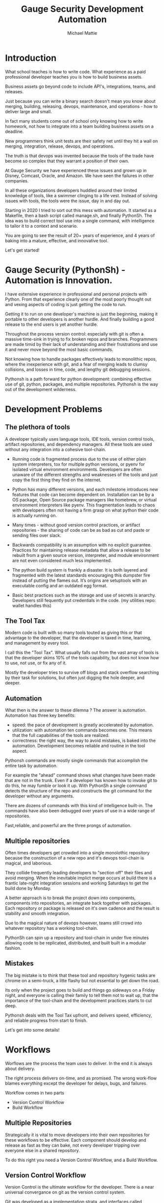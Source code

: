 #+LATEX_CLASS: article
#+TITLE: Gauge Security Development Automation
#+AUTHOR: Michael Mattie

#+LATEX: \pagebreak

* Introduction

What school teaches is how to write code. What experience as a paid
professional developer teaches you is how to build business assets.

Business assets go beyond code to include API's, integrations,
teams, and releases.

Just because you can write a binary search doesn't mean you know about
merging, building, releasing, devops, maintenance, and operations -
how to deliver large and small.

In fact many students come out of school only knowing how to write
homework, not how to integrate into a team building business assets
on a deadline.

New programmers think unit tests are their safety net until they hit a
wall on merging, integration, release, devops, and operations.

The truth is that devops was invented because the tools of the trade
have become so complex that they warrant a position of their own.

At Gauge Security we have experienced these issues and grown up in
Disney, Comcast, Oracle, and Amazon. We have seen the failures in
other companies.

In all these organizations developers huddled around their limited
knowledge of tools, like a swimmer clinging to a life vest. Instead of
solving issues with tools, the tools were the issue, day in and day
out.

Starting in 2020 I tried to sort out this mess with automation. It
started as a Makefile, then a bash script called manage.sh, and finally
PythonSh. The idea was to build correct tool use into a single command,
with intelligence to tailor it to a context and scenario.

You are going to see the result of 20+ years of experience, and 4 years
of baking into a mature, effective, and innovative tool.

Let's get started!

#+LATEX: \pagebreak

* Gauge Security (PythonSh) - Automation is Innovation.

I have extensive experience in professional and personal projects with
Python. From that experience clearly one of the most poorly thought
out and vexing aspects of coding is just getting the code to
run.

Getting it to run on one developer's machine is just the beginning,
making it portable to other developers is another hurdle. And finally
building a good release to the end users is yet another hurdle.

Throughout the process version control: especially with git is often
a massive time-sink in trying to fix broken repos and branches. Programmers
are made timid by their lack of understanding and their frustrations and
use it and never move beyond the most basic commands.

Not knowing how to handle packages effectively leads to monolithic repos,
where the inexperience with git, and a fear of merging leads to clumsy
collisions, and losses in time, code, and lengthy git debugging sessions.

Pythonsh is a path forward for python development: combining effective
use of git, python, packages, and multiple repositories. Pythonsh is
the way out of the development wilderness.

* Development Problems

** The plethora of tools

A developer typically uses language tools, IDE tools, version control
tools, artifact repositories, and dependency managers. All these tools
are used without any integration into a cohesive tool-chain.

- Running code is fragmented process due to the use of either plain
  system interpreters, tox for multiple python versions, or pyenv for
  isolated virtual environment environments. Developers are often
  unaware of the different strengths and weaknesses of the tools and
  just copy the first thing they find on the internet.

- Python has many different versions, and each milestone introduces
  new features that code can become dependent on. Installation can be
  by a OS package, Open Source package managers like homebrew, or
  virtual environment interpreters like pyenv. This fragmentation
  leads to chaos with developers often not having a firm grasp on
  what python their code is actually running on.

- Many times - without good version control practices, or artifact
  repositories - the sharing of code can be as bad as cut and paste or
  sending files over slack.

- Backwards compatibility is an assumption with no explicit guarantee.
  Practices for maintaining release metadata that allow a release to
  be rebuilt from a given source version, interpreter, and module
  environment are not even considered much less implemented.

- The python build system is frankly a disaster. It is both layered
  and fragmented with the latest standards encouraging this dumpster
  fire instead of putting the flames out. It’s origins are setuptools
  with an executable config and an outdated egg format.

- Basic best practices such as the storage and use of secrets is
  anarchy. Developers still fequently put credentials in the
  code. (my utilities repo: wallet handles this)

** The Tool Tax

Modern code is built with so many tools touted as giving this or that
advantage to the developer, that the developer is taxed in time,
learning, and management by every tool.

I call this the "Tool Tax". What usually falls out from the vast array
of tools is that the developer skims 10% of the tools capability, but
does not know how to use, not use, or fix any of it.

Mostly the developer tries to survive off blogs and stack overflow
searching by their task for solutions, but often just digging the hole
deeper, and deeper.

** Automation

What then is the answer to these dilemna ? The answer is automation.
Automation has three key benefits:

- speed: the pace of development is greatly accelerated by automation.
- utilization: with automation ten commands becomes one. This means that
  the full capabilities of the tools are realized.
- correctness: the right way, the way to avoid mistakes, is baked into
  the automation. Development becomes reliable and routine in the tool
  aspect.

Pythonsh commands are mostly single commands that accomplish the entire
task by automation.

For example the "ahead" command shows what changes have been made that
are not in the trunk. Even if a developer has known how to invoke git
to do this, he may fumble or look it up. With PythonSh a single
command detects the structure of the repo and constructs the git
command for the developer without any arguments.

There are dozens of commands with this kind of intelligence built-in.
The commands have also been debugged over years of use in a wide range
of repositories.

Fast,reliable, and powerful are the three prongs of automation.

** Multiple repositories

Often times developers get crowded into a single monolothic repository
because the construction of a new repo and it's devops tool-chain is
magical, and laborious.

They collide frequently leading developers to "section off" their
files and avoid merging. When the inevitable implict merge occurs at
build there is a frantic late-night integration sessions and working
Saturdays to get the build done by Monday.

A better approach is to break the project down into components,
components into repositories, an integrate back together with
packages. Each repository or package is released on it's own
cadence and the result is stability and smooth integration.

Due to the magical nature of devops however, teams still
crowd into whatever repository has a working tool-chain.

PythonSh can spin up a repository and tool-chain in under five
minutes allowing code to be replicated, distributed, and built
built in a modular fashion.

** Mistakes

The big mistake is to think that these tool and repository hygenic
tasks are chrome on a semi-truck, a litte flashy but not essential to
get down the road.

Its only when the project goes to build and things go sideways on a
Friday night, and everyone is calling their family to tell them not to
wait up, that the importance of the tool-chain and the development
practices starts to cut deep.

Pythonsh deals with the Tool Tax upfront, and delivers speed,
efficiency, and reliable progress from start to finish.

Let's get into some details!

* Workflows

Worflows are the process the team uses to deliver. In the end
it is always about delivery.

The right process delivers on-time, and as promised. The wrong
work-flow blames everything except the developer for delays, bugs, and
failures.

Workflow comes in two parts

- Version Control Workflow
- Build Workflow

** Multiple Repositories

Strategically it is vital to move developers into their own
repositories for these workflows to be effective. Each component
should develop and release as fast as they can bake, not every
developer tripping over everyone else in a shared repository.

To do this right you need a Version Control Workflow, and a Build
Workflow.

** Version Control Workflow

Version Control is the ultimate workflow for the developer. There
is a near universal convergance on git as the version control system.

Git was developed as a implementation strata, and interfaces called
porcelins. Despite improving user interfaces developers still lack
understanding of core concepts like merging, and often times you are
back to the command line, like it or not.

There is also no workflow defined by git, so it's the wild west
unless a process is defined. Let's look closer:

There are two basic variations on workflows.

- develop on trunk, branch for release
- develop on branch, merge to trunk which is stable.

*** Develop on Trunk

Many projects do development on the trunk and branch for release.
each developer, often at best is on a branch. This makes for painful
merging, usually late in the game, and developers do not have an
opportunity to merge incrementally.

*** Develop on a branch

The alternative is to develop on a branch, but without a development
trunk each developer ends up on "forever" branches, merging with great
difficulty.

*** Git Flow

Git Flow is a workflow supported by reliable and intuitive
tooling. [[cite:&flow]]

In git flow all of the shared development is on "develop" and
developers work in isolated branches.

The developers all merge their work into development, and can
constantly and incrementally pull from develop, merging on-the-go so
that a huge mess to untangle isn't created.

That is develop, and feature branches. Releases are on main/master
merging the work from develop once develop has stabalized. When
There are releases they are tagged and every release can be
easily re-constructed.

** Build Workflow

The correct way to integrate is by packages. Developers should not
try and sync and push and pull each other into integrations that
are half-baked.

Each repository releases when it is fully baked, and integration
is by well defined API's instead of fragile ad-hoc source
level interfaces.

It's vital to have a shared artifact repository, a simple way to
build, and well tested packages to integrate.

PythonSh accomplishes this by setting up virtual environments for
dependency isolation, building, testing, and releasing.

* Introducting PythonSh


pythonsh has a script pysh-install.sh that
when called with:

- private = my personal ssh checkout for development
- public  = https checkout for client consumption

This script will install a git submodule pythonsh and create a symlink
to py.sh for the CLI interface.

from there all commands are in the form:

#+BEGIN_SRC bash
./py.sh tools-unix
#+END_SRC

Most commands are a single command, few take arguments. They
ccomplish a task with as much intelligence as possible so
arguments don't have to be a stumbling block, and it
speeds things up.

** Project Creation

Pythonsh needs to install virtualenv for the user. To
solve the chicken-and-egg problem PythonSh is cloned
first:


#+BEGIN_SRC bash
apt install git git-flow

cd code
curl <pythonsh> pysh-install.sh

./pysh-install.sh public
cd pythonsh

./py.sh tools-unix
#+END_SRC

Here we install git, and git-flow. Then we clone the pythonsh
repository. 

Inside pythonsh we run "tools-unix" which installs pyenv from git
source into $HOME/.pyenv


#+BEGIN_SRC bash
./py.sh tools-zshrc
./py.sh tools-custom
./py.sh tools-prompt
#+END_SRC

These tools commands setup the developer's shell for pythonsh.  Its a
toolbox with numerous functions. the "tools-zshrc" command is
required, along with use of the zsh shell.

"tools-custom" sets up an environment autodetecting many key things
such as paths, ssh-agent, and the EDITOR.

At this point pyhtonsh has completed global setup. Here is what
creating a repository looks like


#+BEGIN_SRC bash
mkdir project
cd project

git init
git flow init

./pysh-install.sh public

,# this checks out any other sub-modules
git submodule init
git submodule update --init
#+END_SRC

This is all that is needed to setup a project. pythonsh is ready to
use for best practices. This is what a prompt looks like:

#+BEGIN_SRC bash
<work> [system] pythonsh:develop(*+) ->
#+END_SRC

- work is the system name so you dont get confused when remoting into other systems
- system is the virtualenv which is not activated in this case.
- pythonsh is the repository you are at.
- develop is the current branch
- () encloses * and + , where * = dirty, and + = staged changes

** Project Configuration

The idea of the python.sh file is that it contains all the information
needed to drive the tool-chain. It contains version information and
the names for things.

#+BEGIN_SRC bash
,# pythonsh configuration file
VERSION=0.15.0

PACKAGES=pyutils
SOURCE=.

BUILD_NAME=pythonsh

DOCKER_VERSION="0.1.0"

VIRTUAL_PREFIX='pythonsh'
PYTHON_VERSION='3.12'
#+END_SRC

We will circle back later on this file, but the important thing to
know is that this is the "Source of Truth" for the tool-chain and as
much as possible all other files needed for python are generated from
this configuation.

** Source Configuration

Setting up the source requires one key thing from python.sh:
the directory containing the source.

#+BEGIN_SRC bash
,# pythonsh configuration file
SOURCE=src
VIRTUAL_PREFIX='pythonsh'
PYTHON_VERSION='3.12'
#+END_SRC

** Python configuration

#+BEGIN_SRC bash
./py.sh project-virtual
#+END_SRC

This is where the intelligence starts. This command does:

- deactivates any pre-exising source environment
- finds the latest "dot" release of the specified python version.
- compiles a new python interpreter if needed.
- installs the "dev" and "test" virtual environments.

At this point the developer would type:

#+BEGIN_SRC bash
switch_dev
#+END_SRC

which would activate the virtual environment for python, a
dependency isolated environment for development, without
any extraneous packages the developer might have on his
system.

The next step is to bootstrap.

** PythonSh bootstrap

A virtual environment doesnt have packages that pythonsh itself
needs, nor does it have pipenv for package management, or
development tools.

Bootstrap initializes the virtual environment and does so in three
stages. All of boostrap is fully automatic.

- ugprade pip
- install pipenv
- install dependencies for pythonsh
- search the source tree for Pipfile fragments, merge into a root Pipfile
- install the dependencies of the repository.
- search installed packages as well as sources for Pipfile fragments
- make a second merged Pipfile with source and package Pipfile fragments
- install combined dependencies.

The merging process sorts through all the dependencies in source and
packages managed by PythonSh. It takes the higher version of every
version comparison and generates a root Pipfile.

Some would say this is imperfect: that only PythonSh packages can be
merged - which is true. But by synchronizing versions at teir-1 and
tier-2 the problems with package version issues are massively reduced,
and more manageable. Often pendantic hand wringing is a obstacle to
making practical solutions.

** Integrating Source into the virtualenv

There are a couple of ways to insert the source into the python virtualenv.
The first is with an editable package, the common way. A second way is
to put a .pth file into site-packages.

I prefer the uncommon .pth file approach since it is more flexible, and
I will usually prefer flexiblity over dogma.

#+BEGIN_SRC bash
./py.sh add-src
#+END_SRC

This installs a .pth file from python.paths, a file in the repository.
Both absolute and relative paths are accepted.

#+BEGIN_SRC bash
show-paths = list .pth source paths
add-paths  = install .pth source paths into the python environment
rm-paths   = remove .pth source paths
site       = print out the path to site-packages
#+END_SRC

- show-paths: shows all the paths in the virtual environment
- add-paths: installs a pth file generated from python.paths in the repo root
- rm-paths: removes the .pth file
- site: prints out the virtualenv site-packages directory location

The next step is to get the source code into the virtualenv.
There is a way to make it possible by using "editable" packages,
however I prefer a second approach. It is possible to put ".pth"
packages into site-packages in the virtual environment.

** PythonSh Starter Kit

Here is a template for starting a PythonSh repository. The code is in
scripts/starter-kit.sh

#+BEGIN_SRC bash :shebang "#! /usr/bin/env bash" :tangle "scripts/starter-kit.sh"
REPO=$1
CLONE=$2
BRANCH=$3

git clone $REPO $CLONE
cd $CLONE

,# setup git flow
git flow init

,# install pythonsh
test -d pythonsh || $HOME/code/pysh-install.sh public

,# this checks out any other sub-modules
git submodule init
git submodule update --init

,# create the virtual environments
 ./py.sh project-virtual

,# install source shims
./py.sh add-paths

,# boostrap virtualenv
./py.sh bootstrap

,# start from develop
git checkout develop

,# start the feature branch
git flow feature start $BRANCH
#+END_SRC

This is a complete developer environment and devops toolchain in less
than five minutes.

* Version Control Workflow

The version control workflow is the most difficult part for
developers to master due to the frequent need to understand
complex history graphs, and arcane commands.

Usually there are only loose practices around commits, and
it makes it impossible to "look over the shoulder" and
understand what is going on in the repository.

** Version Control Conventions

It is vital for the tools, and for the developers to adhere to
conventions in commits, tags, and releases. How can another developer
understand your history if your commit messages are: "fixed some bugs"?

** Conventional Commits and Reports

Conventional commits [[cite:&conventional]] is a standard for semantics
and formatting of commits. I use it as a starting point, and add a
couple such as refactor, and sync.

#+BEGIN_SRC bash
(feat) add a new dialog for listing reports
#+END_SRC

These conventions are crucial since it makes it clear to developers
what a commit consists of, and allows tools to process the history in
powerful ways.

To really understand the power of conventional commits you have
to consider the tooling. What if it was possible to generate
release notes entirely from commits ? Pythonsh does!

This is what a history looks like, a jungle of different types of commits:

#+BEGIN_SRC bash
(sync) [2024-03-16T08:16:03-07:00] syncd: pythonsh
04fb73e Merge branch 'release/0.10.0' into develop
8f13b6b (sync) [2024-03-15T22:35:36-07:00] syncd: pythonsh
776971e (release) release 0.10.0 many fixes to dwim, support for org mode etc..
dbd926b (fix) insert the commit type as well as the message and report
1ad304d (fix) report no longer takes a message argument so insert the message ourselves
c6f8a67 (sync) [2024-03-15T22:14:20-07:00] syncd: pythonsh
0fbf0df (feat) create a insert-syncd command that generates a sync commit message
fd93322 (sync) 3-15-2024 sync pythonsh
b8b069a (fix) make m keybinding be menu and remove a
420f003 (feat) functionalize the helm frame configuration
7bea9b9 (sync) 3-15-2024 sync latest citeproc,helm, and helm-bibtext
ec46225 (fix) add ignore=dirty to helm-frame
#+END_SRC

This is what a report looks like. It groups the commits by type and
is injectable into a commit. This allows for editing the report
into release notes in the commit.

Without release notes it's only tribal knowledge what is in a release
or not. Professionals do not leave history up to word of mouth. Take
a look at a report and see how easy it is to edit into release notes.

#+BEGIN_SRC bash
devil> [system] grail:develop(*) -> ./py.sh status-report

,* features

(feat) through questions determine what type of report to insert
(feat) create a insert-syncd command that generates a sync commit message
(feat) show the branch on the modeline
(feat) add a bunch of fonts and a install script for macos
(feat) add a tramp command that opens dired on the host home directory
(feat) revamp the scripts to build emacs from brew and deal with byte copmilation

,* fixes

(fix) insert the commit type as well as the message and report
(fix) report no longer takes a message argument so insert the message ourselves
(fix) make m keybinding be menu and remove a
(fix) add ignore=dirty to helm-frame
(fix) fix the battery with a closing >
(fix) remove initial bib file which is obsoleted by compsci repo now
(fix) disable helm-frame for now

,* syncs

(sync) [2024-03-16T08:16:03-07:00] syncd: pythonsh
(sync) [2024-03-15T22:35:36-07:00] syncd: pythonsh
(sync) [2024-03-15T22:14:20-07:00] syncd: pythonsh
(sync) 3-15-2024 sync latest citeproc,helm, and helm-bibtext
(sync) ff pythonsh to 3-15-2024
(sync) sync helm core 3-15-2024

,* refactor

(refactor) clean up formatting so it's easier to read
(refactor) cleanup formatting
(refactor) pull all the scripts and files for emacs from pythonsh and combine into compile-emacs.sh
(refactor) refactor out mattie references and fix scheme repl auto start
(refactor) minor whitespace changes
(refactor) clean up lex-cache and check dwim-complete
<devil> [system] grail:develop(*) -> 
#+END_SRC

Here are my prefixes which extend the conventional commit standard:

- (feat) new features. A oneliner is either sufficient or some prose is added below
  the main commit line.
- (fix) this is primarily for development. They belong on feature branches.
  fixes are corrections to code that has not been released yet.
- (bug) bugs are defects in code that has been released. They need to be
  included in the release notes
- (issue) issues are bugs that have been reported by users and have a ticket assigned.
- (sync) a fast-forward. This is done only on the trunks: develop and main where they
  are histories that are stable, and consist entirely of merges.
 
  The other use case is for third party submodules. since .gitmodules and git internals
  remember the commit sync'd its not a good idea to introduce local commits. That will
  get ugly.

  For (sync) is is critical that the date be in the one-liner as dependencies are
  being updated and this has a large impact on the release.

- (pull) for working on feature branches, pull is for pulling changes into the
  feature branches
- (merge) merge is for merging developer work into the shared development trunk.
- (release) releases are alpha and beta releases. The actual release process with
  git flow release start is more complex and is documented below
- (alpha) both tag and possibly a commit this indicates it's a beta candidate
  and the developer wants to tag/commit to establish a baseline
- (beta) This is on the develop trunk and indicates that this is a point from
  which beta_fix and beta_<feature branch> should be branched off this point.
- (refactor) a change to make development or maintenance easier that has no impact on functionality
- (doc) documentation updates.

This systematic annotating of the history makes it possible to
understand the changes far beyond cryptic and poor commit messsages.

This also allows for tools that help insert commit messages, and
generate entire release notes into merge commits and the like.

#+BEGIN_SRC bash
./py.sh status-report
./py.sh release-report
#+END_SRC

Status report shows all the developers changes grouped by type
that are outstanding from the development trunk.

The release-report shows all the work in the development trunk
outstanding since the last release. With tag, branching, and
commit conventions this is fully automated.

** Git Flow - the nitty gritty

git flow establishes a structure that is time-proven and boosts
productivity and "incremental" merges instead of putting off merging
until the final moments on a Friday.

git flow init and the developer work by this process:

- git-flow: creates main/master as the release branch
- git-flow: creates develop as the development trunk
- git-flow/developer: creates "feature" branches for a specific task.
- developer: works in "feature" and merges develop changes from the team with "pulls"
- developer: when work is done, "squashes" the "feature" and merges into "develop"
- developer: when "develop" is ready for testing, they make a "alpha" tag
- developer: when integration begins "beta" tags are created.
- developer: when integration is complete a "release" merge into "main" is done.

All of the developer tasks are not done manually, instead they are done with
either PythonSh commands or git flow commands.

** PythonSh Version Control Feature Summary

#+BEGIN_SRC bash
track = set upstream tracking
tag-alpha = create alpha tag
tag-beta = create beta tag
info = show branches, tracking, and status
verify = verify commit cryptographic signatures
status = show status of repository and all sub-modules
fetch = fetch main, develop, and current branch
pull = pull current branch no ff
staged = show staged changes
merges = show merges only
releases = show releases (tags)
history = show commit history
summary = show diffstat between feature and develop or last release and develop
delta = show diff between feature and develop or last release and develop
ahead = show log of commits in branch but not in parent
behind = show log of commit in parent but not branch

release-report = generate a report of changes since last release
status-report = generate a report of changes ahead of the trunk

graph = show history between feature and develop or last release and develop
upstream = fetch upstream and show changes not yet merged
sync = merge from the root branch commits not in this branch no ff
#+END_SRC

** PythonSh Version Control in-depth

Let's look at the version control capabilities in-depth and see what
developers could do if they intensively studied git and git-flow.

*** status

This is a example of using status:

#+BEGIN_SRC bash
<devil> [pastepipe_dev] pastepipe:develop(*) -> status
On branch develop
Your branch is up to date with 'origin/develop'.

Changes not staged for commit:
  (use "git add <file>..." to update what will be committed)
  (use "git restore <file>..." to discard changes in working directory)
  modified:   Pipfile.lock
  modified:   pyproject.toml

Untracked files:
  (use "git add <file>..." to include in what will be committed)
  dist/
  src/pastepipe.egg-info/

no changes added to commit (use "git add" and/or "git commit -a")
<devil> [pastepipe_dev] pastepipe:develop(*) ->
#+END_SRC

*** info

#+BEGIN_SRC bash
<devil> [pastepipe_dev] pastepipe:develop(*) -> ./py.sh info
,*  develop 41eb5d6 [origin/develop] (fix) update the pythonsh infrastructure
  main    384168c [origin/main] (pull) pull latest pythonsh
<devil> [pastepipe_dev] pastepipe:develop(*) ->
#+END_SRC

py.sh info shows the stauts of the branches. this is a very handy
command.

*** track

#+BEGIN_SRC bash
track <1> <2>  = set upstream tracking 1=remote 2=branch
#+END_SRC

sometimes you need to set the upstream for a branch. track makes this easy.

*** fetch & pull

#+BEGIN_SRC bash
fetch      = fetch main, develop, and current branch
pull       = pull to current branch no ff
#+END_SRC

fetch  retrieves the commits from upstream but does not merge
them. pull is basically fetch + merge.

*** staged

#+BEGIN_SRC bash
staged     = show staged changes
#+END_SRC

show staged changes. Note that git diff
showing the unstaged changes is a shell alias.

*** Advanced View

#+BEGIN_SRC bash
merges = show merges only
history = show commit history
summary = show diffstat of branch to trunk or trunk to release.
delta = show diff of branch to trunk or trunk to release
log = show log of branch to trunk or trunk to release
graph = show history graph of branch to trunk or trunk to release
upstream = show upstream changes that havent been merged yet
#+END_SRC

The most powerful feature is "agains the parent". What this means is
that pythonsh detects if it's on a feature branch, the develop trunk,
or the main trunk.

- if on a feature branch it's a diff from develop -> feature
- if on the develop branch it's a diff from main -> develop
- if on main it's a diff from the last tag -> main

This intelligence means a single command can be used in three
different contexts with no additional arguments.

#+BEGIN_SRC bash
sync       = merge from the root branch commits not in this branch no ff
#+END_SRC

sync is a tool to pull changes from the parent into the current branch. This
is used for when development work on the develop trunk needs to be merged
into the feature branch.

*** tagging

#+BEGIN_SRC bash
tag-alpha  <feat> <msg> = create an alpha tag on the feature branch
tag-beta   <feat> <msg> = create a beta tag on the trunk
#+END_SRC

tagging is important for making a file set for alpha or beta
releases. by drawing a line across the repository the entire state of
the repo can be checked out.

* Packaging and Integration

Python packaging can be very difficult because there are many different
systems fragmenting the tool-chain into camps that don't get along.

The Python developers tried to impose some order on the build process.
The PEP 517 standard with pyproject.toml is their attempt to
homogenize the build landscape.

However instead of making things uniform it fanned the flames by
specifying backends as plugins, and duplicated the dependancy
information also in Pipfile.

Now the developer has to keep in sync both Pipfile and pyproject.toml.
This is arguably almost worse than before.

PythonSh uses the PEP517 build, but instead of maintaining the files
by hand, Pythonsh puts Pipfile fragments in the source modules and
generates both the Pipfile, and pyproject.toml from these fragments.

This means that the files will always be in sync since they are
generated by the same tool, and from the same sources.

** Virtual Environments

Python package management takes place in virtual environments.
These are directories that have a python built from source
and a set of installed packages.

When you "activate" a virtual environment and your shell
is correctly set you can execute programs, including
python, in that environment.

*** Virtual Environment Stucture

A project has four virtual environments

- dev: for development
- test: for pre-release testing
- build: for building a release
- release: for testing release packages

The build environment is created and destroyed automatically. The
release environment is created as needed.

the "dev" and "test" environments are the commonly used ones. With the
shell setup by py.sh typing

- "switch_dev" = switch to development environment
- "switch_test" = switch to test environment

The most important thing is to focus on with virtual environments
is that dev, test, and release is that they are kept in sync mirroring
places like cloud environments, or on-site environments.

The process for code to bake is: dev -> test -> release

- First dev is a sandbox for developmental code. 
- Test is an environment for integration testing.
- release is a environment for checking that the build works in "prod".

Code is first built in dev. From dev it's promoted to testing to
integrate with other developers. From test it's release tested.  If
there is feedback from release or test it goes back to test.

** Building

Building should be done in an isolated environtment. tox allows
for tests and such to execute in different environments but this
will dissapear as older python versions are phased out. With
virtualenv you can take your python with you so multiple versions
of python isn't a target anymore.

#+BEGIN_SRC bash
./py.sh build
#+END_SRC

This is all it takes to build a package with PythonSh.

* Release

The release process is often the worst of the practices in the
environment. It is common convention to never do a release late in the
week, because there is always a huge hurdle of after-release activity
to hammer the release into shape.

This is absolutely unacceptable. Good programmer's dont forget stuff
in the release or have to patch the release numerous times due to
integration issues, and missing files or code. Good programmers take
extra effort to hit the mark with releases.

Second of all it should be an absolute rule that enough is recorded to
make it possible to rebuild a release. If your repository doesn't have
enough information to rebuild, and the situation arises where you need
to, it's like an airbag: you don't need it usually, but when you do,
it's a life saver.

** PythonSh Release Process

PythonSh walk the developer through a automated process to perform
the release.

** Building & Testing

The build for a release can come in two flavors with python.sh:

- Singular packages created by the python build module. 
- The second type is a buildset package which is an
  abbreviation for built set. it's a zip named like a wheel, except it's
  a all the runtime dependencies gathered from the test virtual
  environment.

buildset packages are used when there are private packages in the mix
and we need to be able to install all the dependencies in one shot.

to start the release proccess a release environment is
created.

#+BEGIN_SRC bash
./py.sh mkrelease

switch_release

pipenv install <package>
#+END_SRC

This use of a release virtualenv allows the package to be tested
in an environment that mirrors "prod"

Code takes time bake, and so rushing into a release is not a good
idea. after some time has passed and a few final fixes are made it's
time for the full source release process to start.

** Source Release Procedure

- start: start the release
- verify: not a command, but drop down to a shell to inspect the
  release and fix any missing or incorrect files.
- release: tag, and merge back into main and develop

#+BEGIN_SRC bash
check  = fetch main, develop from origin and show log of any pending changes
start  = initiate an EDITOR session to update VERSION in python.sh, reload config,
         sanapshot Pipfile if present, and start a git flow release with VERSION

         for the first time pass version as an argument: "./py.sh start 0.1.0"

release = execute git flow release finish with VERSION
upload  = push main and develop branches and tags to remote
#+END_SRC

- checks are ran to make sure the repository and virtual environment
  are ready for a release
- the release is created with git flow
- Pipfile is generated and locked
- The Pipfile, Pipfile.lock, and python.sh are copied into a release/
  directory with the version of the release appended
- all files added or generated are added to git
- an automatic git commit is performed

Then the release drops down to a shell so the developer can inspect
the release. On this release branch the developer can fix up any
missing or incorrect bits.

- Finally the developer issues:

#+BEGIN_SRC bash
./py.sh release
#+END_SRC

Git flow automatically finalizes the release:

- The release is merged back into main - the release trunk
- The release is merged back into develop - the development trunk
- a tag is created starting with "release"

The developer would insert the release-report into the release trunk
merge producing a easy to understand set of release notes describing
all the ingredients baked into the release.

#+BEGIN_SRC bash
./py.sh upload
#+END_SRC

- upload: the upload command pushes the main and development trunks
  upstream.

#+LATEX: \appendix

* Appendix

** python.sh

python.sh is the master file for pythonsh.
It contains all the variables needed to
generate python files.

The idea is that there is one master file,
and all the other files are generated from
it so they are all synchronized.

Unfortunately python has numerous redundancies
so syncing them up is key, and best done
with a single master file.

Here is an example from pythonsh itself:

#+BEGIN_SRC bash
,# pythonsh configuration file
VERSION=0.14.0

PACKAGES=pyutils
SOURCE=.

BUILD_NAME=pythonsh

DOCKER_VERSION="0.1.0"

VIRTUAL_PREFIX='pythonsh'
PYTHON_VERSION='3.12'
#+END_SRC

- VERSION = the version of the repository
- PACKAGES = packages that comprise the project
- SOURCE = the directory containing the package sources. it is typically: "src/"
- BUILD_NAME = the name of the built packages
- VIRTUAL_PREFIX = the prefix for the virtualenvs. pythonsh = "pythonsh_dev" etc...
- PYTHON_VERSION = what python version to install/use
 
From this the following packages are generated:

- pyproject.toml = PEP517 build template. contains build system directives and runtime dependencies
- Pipfile = Dependency management. sections for repositories, dependencies, and other variables.

** Virtual Environment Creation

When the virtual environments are created the latest possible PYTHON
matching the PYTHON_VERSION is installed. This is done
automatically. If a interpreter has already been built for that
version it is re-used.

Then the virtualenvs are created by

#+BEGIN_SRC bash
./py.sh project-virtual
#+END_SRC

This creates VIRTUAL_PREFIX-{dev,test}

Then the environment is bootstrapped.

** boostrap

#+BEGIN_SRC bash
./py.sh bootstrap
#+END_SRC

There are many steps to a bootstrap

- The pip command is upgraded, pipenv is installed
- ./py.sh minimal which installs only the packages needed by pythonsh itself
- then a search is made of the source directories for .pypi and Pipfile

This is unique to pythonsh. Normally all Pipfile instances are
singluar and at the root of the tree. However pythonsh is built to
find fragments of Pipfile in source directories, and installed
packages.

The .pypi fils define repositories. Typically for open-source projects
only the central pypi repository is used. However for commercial
projects private artifact repositories are used as well.

- now all the .pypi repos and fragements are merged by the highest version

This merging process reduces tangled dependencies by syncing all the
dependencies at the teir 1 packages.

- The root Pipfile is written with the packages are installed.

- A second pass then searches installed packages for fragments and merges those

This second pass allows us to gather Pipfile fragments from installed
packages from the first pass.

- Now the final install takes place with all the teir-1 and teir-2 dependencies synced.

- at both stages vulnerability checks are performed.

- finally pyproject.toml is written for the PEP517 build "build" module.

The pyproject.toml build file contains all of the information needed to build
the package.

It is not currently possible to specifiy additional repositories with
a setuptools backend in pyproject.toml. This means that if there are
private repositories it's not possible to specify the dependencies.

When all of the packages are on pypi a dependencies list will be written
to pyproject.toml. If there are other repositories dependencies will be
supressed but the rest of the file will be written.

This is the boostrap process. The end result is that the active
virtualenv will contain a highly homogenous package set for the
project.

Actually pyproject.toml is not generated until a package build
is performed but the two files: Pipfile and pyproject.toml share
a context.

** Python commands

#+BEGIN_SRC bash
test    = run pytests
python  = execute python in pyenv
repl    = execute ptpython in pyenv
run     = run a command in pyenv
#+END_SRC

The python commands include all of the basic functionality for python
development.

- test = run unit tests
- python = run a python file
- repl = run a ptpython interactive repl
- run = run a command in the virtual environment

** Package commands

#+BEGIN_SRC bash
versions   = display the versions of python and installed packages
locked     = update from lockfile
all        = update pip and pipenv install dependencies and dev, lock and check
update     = update installed packages, lock and check
remove     = uninstall the listed packages
list       = list installed packages
#+END_SRC

- versions = display the versions of installed packages
- locked = update the lockfile, which is a file of pinned packages
- all = update pip, pipenv, and install packages including dev packages
- update = update packages to the latest possible versions
- remove = remove a package
- list = show all installed packages in a dependency graph

#+print_bibliography:
